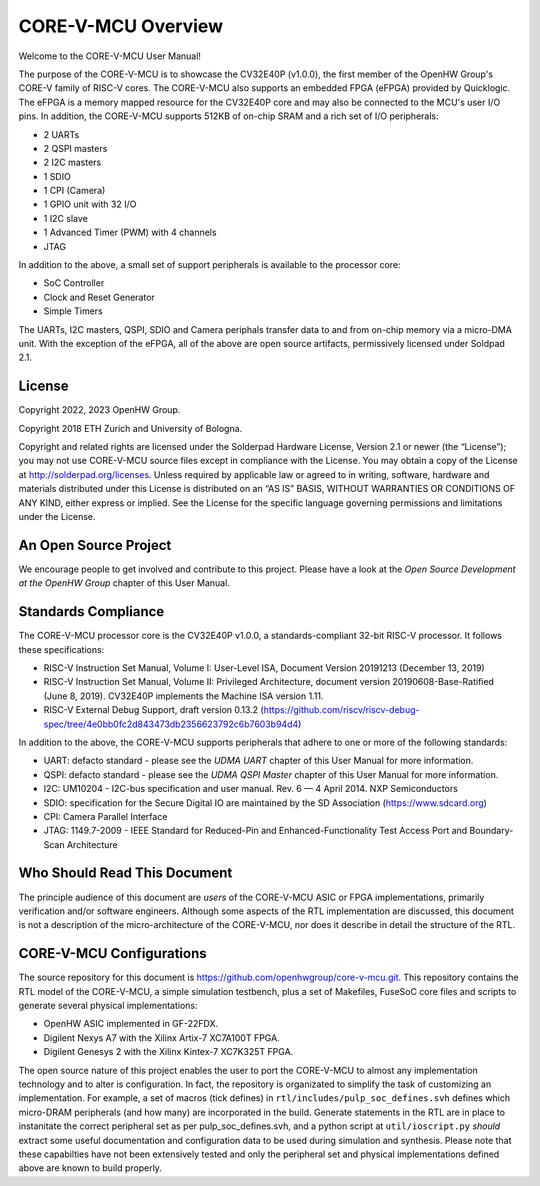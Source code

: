 ..
   Copyright (c) 2023 OpenHW Group
   Copyright 2018 ETH Zurich and University of Bologna.

   SPDX-License-Identifier: Apache-2.0 WITH SHL-2.1

.. Level 1
   =======

   Level 2
   -------

   Level 3
   ~~~~~~~

   Level 4
   ^^^^^^^

.. _overview:

CORE-V-MCU Overview
===================
Welcome to the CORE-V-MCU User Manual!

The purpose of the CORE-V-MCU is to showcase the CV32E40P (v1.0.0), the first member of the OpenHW Group's CORE-V family of RISC-V cores.
The CORE-V-MCU also supports an embedded FPGA (eFPGA) provided by Quicklogic.
The eFPGA is a memory mapped resource for the CV32E40P core and may also be connected to the MCU's user I/O pins.
In addition, the CORE-V-MCU supports 512KB of on-chip SRAM and a rich set of I/O peripherals:

* 2 UARTs
* 2 QSPI masters
* 2 I2C masters
* 1 SDIO
* 1 CPI (Camera)
* 1 GPIO unit with 32 I/O
* 1 I2C slave
* 1 Advanced Timer (PWM) with 4 channels
* JTAG

In addition to the above, a small set of support peripherals is available to the processor core:

* SoC Controller
* Clock and Reset Generator
* Simple Timers

The UARTs, I2C masters, QSPI, SDIO and Camera periphals transfer data to and from on-chip memory via a micro-DMA unit.
With the exception of the eFPGA, all of the above are open source artifacts, permissively licensed under Soldpad 2.1.

License
-------
Copyright 2022, 2023 OpenHW Group.

Copyright 2018 ETH Zurich and University of Bologna.

Copyright and related rights are licensed under the Solderpad Hardware License, Version 2.1 or newer (the “License”);
you may not use CORE-V-MCU source files except in compliance with the License.
You may obtain a copy of the License at http://solderpad.org/licenses.
Unless required by applicable law or agreed to in writing, software, hardware and materials distributed under this License is distributed on an “AS IS” BASIS, WITHOUT WARRANTIES OR CONDITIONS OF ANY KIND, either express or implied.
See the License for the specific language governing permissions and limitations under the License.

An Open Source Project
----------------------
We encourage people to get involved and contribute to this project.
Please have a look at the *Open Source Development at the OpenHW Group* chapter of this User Manual.

Standards Compliance
--------------------
The CORE-V-MCU processor core is the CV32E40P v1.0.0, a standards-compliant 32-bit RISC-V processor.
It follows these specifications:

- RISC-V Instruction Set Manual, Volume I: User-Level ISA, Document Version 20191213 (December 13, 2019)
- RISC-V Instruction Set Manual, Volume II: Privileged Architecture, document version 20190608-Base-Ratified (June 8, 2019). CV32E40P implements the Machine ISA version 1.11.
- RISC-V External Debug Support, draft version 0.13.2 (https://github.com/riscv/riscv-debug-spec/tree/4e0bb0fc2d843473db2356623792c6b7603b94d4)

In addition to the above, the CORE-V-MCU supports peripherals that adhere to one or more of the following standards:

- UART: defacto standard - please see the *UDMA UART* chapter of this User Manual for more information.
- QSPI: defacto standard - please see the *UDMA QSPI Master* chapter of this User Manual for more information.
- I2C: UM10204 - I2C-bus specification and user manual. Rev. 6 — 4 April 2014. NXP Semiconductors
- SDIO: specification for the Secure Digital IO are maintained by the SD Association (https://www.sdcard.org)
- CPI: Camera Parallel Interface
- JTAG: 1149.7-2009 - IEEE Standard for Reduced-Pin and Enhanced-Functionality Test Access Port and Boundary-Scan Architecture


Who Should Read This Document
-----------------------------
The principle audience of this document are *users* of the CORE-V-MCU ASIC or FPGA implementations, primarily verification and/or software engineers.
Although some aspects of the RTL implementation are discussed, this document is not a description of the micro-architecture of the CORE-V-MCU, nor does it describe in detail the structure of the RTL.

CORE-V-MCU Configurations
-------------------------
The source repository for this document is https://github.com/openhwgroup/core-v-mcu.git.
This repository contains the RTL model of the CORE-V-MCU, a simple simulation testbench, plus a set of Makefiles, FuseSoC core files and scripts to generate several physical implementations:

- OpenHW ASIC implemented in GF-22FDX.
- Digilent Nexys A7 with the Xilinx Artix-7 XC7A100T FPGA.
- Digilent Genesys 2 with the Xilinx Kintex-7 XC7K325T FPGA.

The open source nature of this project enables the user to port the CORE-V-MCU to almost any implementation technology and to alter is configuration.
In fact, the repository is organizated to simplify the task of customizing an implementation.
For example, a set of macros (tick defines) in ``rtl/includes/pulp_soc_defines.svh`` defines which micro-DRAM peripherals (and how many) are incorporated in the build.
Generate statements in the RTL are in place to instanitate the correct peripheral set as per pulp_soc_defines.svh, and a python script at ``util/ioscript.py`` *should* extract some useful documentation and configuration data to be used during simulation and synthesis.
Please note that these capabilties have not been extensively tested and only the peripheral set and physical implementations defined above are known to build properly.

